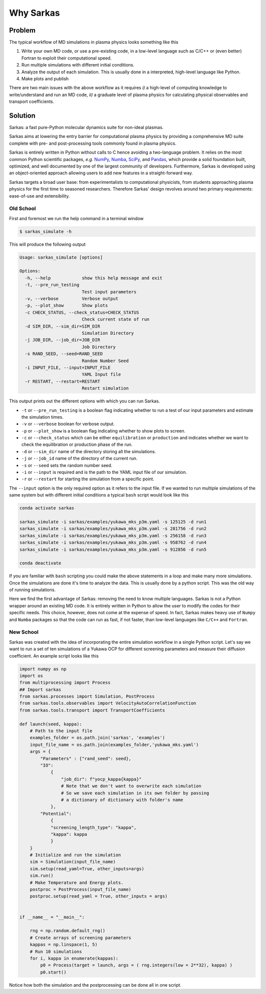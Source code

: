 ==========
Why Sarkas
==========

Problem
-------
The typical workflow of MD simulations in plasma physics looks something like this

#. Write your own MD code, or use a pre-existing code, in a low-level language such as C/C++ or (even better) Fortran to exploit their computational speed.

#. Run multiple simulations with different initial conditions.

#. Analyze the output of each simulation. This is usually done in a interpreted, high-level language like Python.

#. Make plots and publish

There are two main issues with the above workflow as it requires `i)` a high-level of computing knowledge to write/understand and run
an MD code, `ii)` a graduate level of plasma physics for calculating physical observables and transport coefficients.

Solution
--------
Sarkas: a fast pure-Python molecular dynamics suite for non-ideal plasmas.

Sarkas aims at lowering the entry barrier for computational plasma physics by providing a comprehensive MD suite complete
with pre- and post-processing tools commonly found in plasma physics.

Sarkas is entirely written in Python without calls to C hence avoiding a two-language problem. It relies on the most
common Python scientific packages, *e.g.* `NumPy <https://numpy.org/>`_, `Numba <http://numba.pydata.org/>`_,
`SciPy <https://www.scipy.org/>`_, and `Pandas <https://pandas.pydata.org/>`_, which provide a solid foundation built,
optimized, and well documented by one of the largest community of developers.
Furthermore, Sarkas is developed using an object-oriented approach allowing users to add new features
in a straight-forward way.

Sarkas targets a broad user base: from experimentalists to computational physicists, from students approaching plasma
physics for the first time to seasoned researchers. Therefore Sarkas' design revolves around two primary requirements:
ease-of-use and extensibility.


Old School
==========
First and foremost we run the help command in a terminal window

.. code-block:: bash

    $ sarkas_simulate -h

This will produce the following output

.. code-block:: bash

    Usage: sarkas_simulate [options]

    Options:
      -h, --help            show this help message and exit
      -t, --pre_run_testing
                            Test input parameters
      -v, --verbose         Verbose output
      -p, --plot_show       Show plots
      -c CHECK_STATUS, --check_status=CHECK_STATUS
                            Check current state of run
      -d SIM_DIR, --sim_dir=SIM_DIR
                            Simulation Directory
      -j JOB_DIR, --job_dir=JOB_DIR
                            Job Directory
      -s RAND_SEED, --seed=RAND_SEED
                            Random Number Seed
      -i INPUT_FILE, --input=INPUT_FILE
                            YAML Input file
      -r RESTART, --restart=RESTART
                            Restart simulation

This output prints out the different options with which you can run Sarkas.

- ``-t`` or ``--pre_run_testing`` is a boolean flag indicating whether to run a test of our input parameters and estimate the simulation times.
- ``-v`` or ``--verbose`` boolean for verbose output.
- ``-p`` or ``--plot_show`` is a boolean flag indicating whether to show plots to screen.
- ``-c`` or ``--check_status`` which can be either ``equilibration`` or ``production`` and indicates whether we want to check the equilibration or production phase of the run.
- ``-d`` or ``--sim_dir`` name of the directory storing all the simulations.
- ``-j`` or ``--job_id`` name of the directory of the current run.
- ``-s`` or ``--seed`` sets the random number seed.
- ``-i`` or ``--input`` is required and is the path to the YAML input file of our simulation.
- ``-r`` or ``--restart`` for starting the simulation from a specific point.

The ``--input`` option is the only required option as it refers to the input file.
If we wanted to run multiple simulations of the same system but with different initial conditions
a typical ``bash`` script would look like this

.. code-block:: bash

    conda activate sarkas

    sarkas_simulate -i sarkas/examples/yukawa_mks_p3m.yaml -s 125125 -d run1
    sarkas_simulate -i sarkas/examples/yukawa_mks_p3m.yaml -s 281756 -d run2
    sarkas_simulate -i sarkas/examples/yukawa_mks_p3m.yaml -s 256158 -d run3
    sarkas_simulate -i sarkas/examples/yukawa_mks_p3m.yaml -s 958762 -d run4
    sarkas_simulate -i sarkas/examples/yukawa_mks_p3m.yaml -s 912856 -d run5

    conda deactivate

If you are familiar with ``bash`` scripting you could make the above statements in a loop and make many more simulations.
Once the simulations are done it's time to analyze the data. This is usually done by a python script.
This was the old way of running simulations.

Here we find the first advantage of Sarkas: removing the need to know multiple languages. Sarkas is not a Python wrapper
around an existing MD code. It is entirely written in Python to allow the user to modify the codes for their specific needs.
This choice, however, does not come at the expense of speed. In fact, Sarkas makes heavy use of ``Numpy`` and ``Numba``
packages so that the code can run as fast, if not faster, than low-level languages like ``C/C++`` and ``Fortran``.

New School
==========
Sarkas was created with the idea of incorporating the entire simulation workflow in a single Python
script. Let's say we want to run a set of ten simulations of a Yukawa OCP for different
screening parameters and measure their diffusion coefficient. An example script looks like this

.. code-block:: python

    import numpy as np
    import os
    from multiprocessing import Process
    ## Import sarkas
    from sarkas.processes import Simulation, PostProcess
    from sarkas.tools.observables import VelocityAutoCorrelationFunction
    from sarkas.tools.transport import TransportCoefficients

    def launch(seed, kappa):
        # Path to the input file
        examples_folder = os.path.join('sarkas', 'examples')
        input_file_name = os.path.join(examples_folder,'yukawa_mks.yaml')
        args = {
            "Parameters" : {"rand_seed": seed},
            "IO":
                {
                    "job_dir": f"yocp_kappa{kappa}"
                    # Note that we don't want to overwrite each simulation
                    # So we save each simulation in its own folder by passing
                    # a dictionary of dictionary with folder's name
                },
            "Potential":
                {
                "screening_length_type": "kappa",
                "kappa": kappa
                }
        }
        # Initialize and run the simulation
        sim = Simulation(input_file_name)
        sim.setup(read_yaml=True, other_inputs=args)
        sim.run()
        # Make Temperature and Energy plots.
        postproc = PostProcess(input_file_name)
        postproc.setup(read_yaml = True, other_inputs = args)


    if __name__ = "__main__":

        rng = np.random.default_rng()
        # Create arrays of screening parameters
        kappas = np.linspace(1, 5)
        # Run 10 simulations
        for i, kappa in enumerate(kappas):
            p0 = Process(target = launch, args = ( rng.integers(low = 2**32), kappa) )
            p0.start()

Notice how both the simulation and the postprocessing can be done all in one script.
